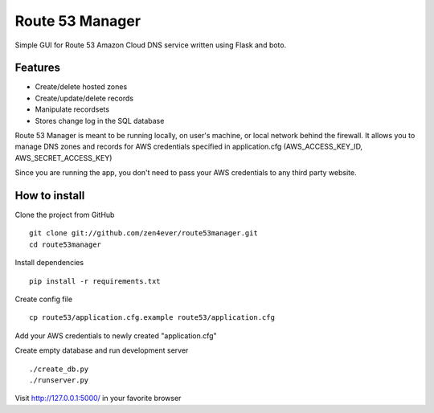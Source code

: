 Route 53 Manager
----------------

Simple GUI for Route 53 Amazon Cloud DNS service written using Flask and
boto.

Features
========

* Create/delete hosted zones
* Create/update/delete records
* Manipulate recordsets
* Stores change log in the SQL database

Route 53 Manager is meant to be running locally, on user's machine, or local
network behind the firewall. It allows you to manage DNS zones and records
for AWS credentials specified in application.cfg
(AWS_ACCESS_KEY_ID, AWS_SECRET_ACCESS_KEY)

Since you are running the app, you don't need to pass your AWS credentials to
any third party website.

How to install
==============

Clone the project from GitHub

::

  git clone git://github.com/zen4ever/route53manager.git
  cd route53manager

Install dependencies

::

  pip install -r requirements.txt

Create config file

::

  cp route53/application.cfg.example route53/application.cfg

Add your AWS credentials to newly created "application.cfg"

Create empty database and run development server

::

  ./create_db.py
  ./runserver.py

Visit http://127.0.0.1:5000/ in your favorite browser
